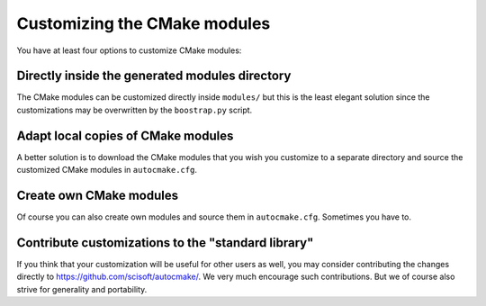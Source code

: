 

Customizing the CMake modules
=============================

You have at least four options to customize CMake modules:


Directly inside the generated modules directory
-----------------------------------------------

The CMake modules can be customized directly inside ``modules/`` but this is
the least elegant solution since the customizations may be overwritten by the
``boostrap.py`` script.


Adapt local copies of CMake modules
-----------------------------------

A better solution is to download the CMake modules that you wish you customize
to a separate directory and source the customized CMake modules in
``autocmake.cfg``.


Create own CMake modules
------------------------

Of course you can also create own modules and source them in ``autocmake.cfg``.
Sometimes you have to.


Contribute customizations to the "standard library"
---------------------------------------------------

If you think that your customization will be useful for other users as well,
you may consider contributing the changes directly to
https://github.com/scisoft/autocmake/. We very much encourage such
contributions. But we of course also strive for generality and portability.
